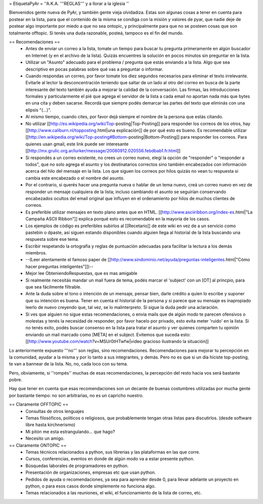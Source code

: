 = EtiquetaPyAr =
''A.K.A. '''REGLAS''' y a llorar a la iglesia ''

Bienvenidos gente nueva de PyAr, y también gente vieja olvidadiza.
Estas son algunas cosas a tener en cuenta para postear en la lista, para que el contenido de la misma se condiga con la misión y valores de pyar, que nadie deje de postear algo importante por miedo a que no sea ontopic, y principalmente para que no se posteen cosas que son totalmente offtopic.
Si tenés una duda razonable, posteá, tampoco es el fin del mundo.

== Recomendaciones ==
 *  Antes de enviar un correo a la lista, tomate un tiempo para buscar tu pregunta primeramente en algún buscador en Internet (y en el archivo de la lista). Quizás encuentres la solución en pocos minutos sin preguntar en la lista.
 *  Utilizar un "Asunto" adecuado para el problema / pregunta que estás enviando a la lista. Algo que sea descriptivo en pocas palabras sobre qué vas a preguntar o informar.
 *  Cuando respondas un correo, por favor tomate los diez segundos necesarios para eliminar el texto irrelevante. Evitarle al lector la desconcentración teniendo que saltar de un lado al otro del correo en busca de la parte interesante del texto también ayuda a mejorar la calidad de la conversación. Las firmas, las introducciones formales y particularmente el pié que agrega el servidor de la lista a cada email no aportan nada más que bytes en una cita y deben sacarse. Recordá que siempre podés demarcar las partes del texto que eliminás con una elipsis "(...)".
 *  Al mismo tiempo, cuando cites, por favor dejá siempre el nombre de la persona que estás citando.
 *  No utilizar [[http://es.wikipedia.org/wiki/Top-posting|Top-Posting]] para responder los correos de los otros, hay [[http://www.caliburn.nl/topposting.html|una explicación]] de por qué esto es bueno. Es recomendable utilizar [[http://en.wikipedia.org/wiki/Top-posting#Bottom-posting|Bottom-Posting]] para responder los correos. Para quienes usan gmail, este link puede ser interesante [[http://mx.grulic.org.ar/lurker/message/20080912.020556.febdbab1.fr.html]]
 *  Si respondés a un correo existente, no crees un correo nuevo, elegí la opción de "responder" o "responder a todos", que no solo agrega el asunto y los destinatarios correctos sino también encabezados con información acerca del hilo del mensaje en la lista. Los que siguen los correos por hilos quizás no vean tu respuesta si cambia este encabezado o el nombre del asunto.
 *  Por el contrario, si querés hacer una pregunta nueva o hablar de un tema nuevo, creá un correo nuevo en vez de responder un mensaje cualquiera de la lista; incluso cambiando el asunto se seguirían conservando encabezados ocultos del email original que influyen en el ordenamiento por hilos de muchos clientes de correos.
 *  Es preferible utilizar mensajes en texto plano antes que en HTML. [[http://www.asciiribbon.org/index-es.html|"La Campaña ASCII Ribbon"]] explica porqué esto es recomendable en la mayoría de los casos.
 *  Los ejemplos de código es preferibles subirlos al [[Recetario]] de este wiki en vez de a un servicio como pastebin o dpaste, así siguen estando disponibles cuando alguien llega al historial de la lista buscando una respuesta sobre ese tema.
 *  Escribir respetando la ortografía y reglas de puntuación adecuadas para facilitar la lectura a los demás miembros.
 *  --(Leer atentamente el famoso paper de [[http://www.sindominio.net/ayuda/preguntas-inteligentes.html|"Cómo hacer preguntas inteligentes"]])--
 *  Mejor lee ObteniendoRespuestas, que es mas amigable
 *  Si realmente necesitás mandar un mail fuera de tema, podés marcar el 'subject' con un [OT] al princpio, para que sea fácilmente filtrable.
 * Ante la duda sobre el tono o intención de un mensaje, pensar bien, darle crédito a quien lo escribe y suponer que su intención es buena. Tener en cuenta el historial de la persona y si parece que su mensaje es inapropiado leerlo de nuevo creyendo que, tal vez, se lo malinterpreto. Si sigue la duda pedir una aclaración.
 *  Si ves que alguien no sigue estas recomendaciones, o envia mails que de algún modo te parecen ofensivos o molestas y tenés la necesidad de responder, por favor hacelo por privado, esto evita meter 'ruido' en la lista. Si no tenés exito, podés buscar consenso en la lista para tratar el asunto y ver quienes comparten tu opinión enviando un mail marcado como [META] en el subject. Evitemos que suceda esto: [[http://www.youtube.com/watch?v=MSUr0tHTwfw|video gracioso ilustrando la situación]]

Lo anteriormente expuesto '''no''' son reglas, sino recomendaciones. Recomendaciones para mejorar tu percepción en la comunidad, ayudar a la misma y por lo tanto a sus integrantes, y demás. Pero no es que si un día hiciste top-posting, te van a bannear de la lista. No, no, cada loco con su tema.

Pero, obviamente, si ''rompés'' muchas de esas recomendaciones, la percepción del resto hacia vos será bastante pobre.

Hay que tener en cuenta que esas recomendaciones son un decante de buenas costumbres utilizadas por mucha gente por bastante tiempo: no
son arbitrarias, no es un capricho nuestro.

== Claramente OFFTOPIC ==
 * Consultas de otros lenguajes
 * Temas filosóficos, políticos o religiosos, que probablemente tengan otras listas para discutirlos. (desde software libre hasta kirchnerismo)
 * Mi pitón me esta estrangulando... que hago?
 * Necesito un amigo.

== Claramente ONTOPIC ==
 * Temas técnicos relacionados a python, sus librerias y las plataformas en las que corre.
 * Cursos, conferencias, eventos en donde de algún modo va a estar presente python.
 * Búsquedas laborales de programadores en python.
 * Presentación de organizaciones, empresas etc que usan python.
 * Pedidos de ayuda o recomendaciones, ya sea para aprender desde 0, para llevar adelante un proyecto en python, o para esos casos donde simplemente no funciona algo.
 * Temas relacionados a las reuniones, el wiki, el funcionamiento de la lista de correo, etc.
